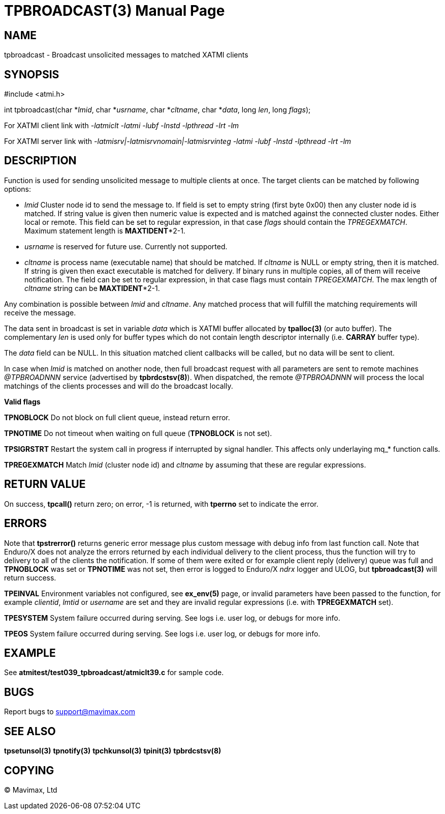 TPBROADCAST(3)
==============
:doctype: manpage


NAME
----
tpbroadcast - Broadcast unsolicited messages to matched XATMI clients


SYNOPSIS
--------
#include <atmi.h>

int tpbroadcast(char *'lmid', char *'usrname', char *'cltname', char *'data', 
	long 'len', long 'flags');


For XATMI client link with '-latmiclt -latmi -lubf -lnstd -lpthread -lrt -lm'

For XATMI server link with '-latmisrv|-latmisrvnomain|-latmisrvinteg -latmi 
-lubf -lnstd -lpthread -lrt -lm'

DESCRIPTION
-----------
Function is used for sending unsolicited message to multiple clients at once. 
The target clients can be matched by following options:

- 'lmid' Cluster node id to send the message to. If field is set to empty string 
(first byte 0x00) then any cluster node id is matched. If string value is given
then numeric value is expected and is matched against the connected cluster nodes.
Either local or remote. This field can be set to regular expression, 
in that case 'flags' should contain the 'TPREGEXMATCH'. Maximum
statement length is *MAXTIDENT**2-1.

- 'usrname' is reserved for future use. Currently not supported.

- 'cltname' is process name (executable name) that should be matched. If 'cltname'
is NULL or empty string, then it is matched. If string is given then exact executable
is matched for delivery. If binary runs in multiple copies, all of them will
receive notification. The field can be set to regular expression, in that case
flags must contain 'TPREGEXMATCH'. The max length of 'cltname' string can be 
*MAXTIDENT**2-1.


Any combination is possible between 'lmid' and 'cltname'. Any matched process that
will fulfill the matching requirements will receive the message.

The data sent in broadcast is set in variable 'data' which is XATMI
buffer allocated by *tpalloc(3)* (or auto buffer). The complementary 'len' is
used only for buffer types which do not contain length descriptor internally (i.e.
*CARRAY* buffer type).

The 'data' field can be NULL. In this situation matched client callbacks will be called,
but no data will be sent to client. 

In case when 'lmid' is matched on another node, then full broadcast request with
all parameters are sent to remote machines '@TPBROADNNN' service (advertised by 
*tpbrdcstsv(8)*). When dispatched, the remote '@TPBROADNNN' will process the local
matchings of the clients processes and will do the broadcast locally.

*Valid flags*

*TPNOBLOCK* Do not block on full client queue, instead return error.

*TPNOTIME* Do not timeout when waiting on full queue (*TPNOBLOCK* is not set).

*TPSIGRSTRT* Restart the system call in progress if interrupted by signal handler.
This affects only underlaying mq_* function calls.

*TPREGEXMATCH*  Match 'lmid' (cluster node id) and 'cltname' by assuming that
these are regular expressions.


RETURN VALUE
------------
On success, *tpcall()* return zero; on error, -1 is returned, with *tperrno* 
set to indicate the error.

ERRORS
------
Note that *tpstrerror()* returns generic error message plus custom message with 
debug info from last function call. Note that Enduro/X does not analyze the errors
returned by each individual delivery to the client process, thus the function will
try to delivery to all of the clients the notification. If some of them were 
exited or for example client reply (delivery) queue was full and *TPNOBLOCK*
was set or *TPNOTIME* was not set, then error is logged to Enduro/X 'ndrx' logger
and ULOG, but *tpbroadcast(3)* will return success.

*TPEINVAL* Environment variables not configured, see *ex_env(5)* page, or invalid
parameters have been passed to the function, for example 'clientid', 'lmtid' or 
'username' are set and they are invalid regular expressions (i.e. with *TPREGEXMATCH*
set).

*TPESYSTEM* System failure occurred during serving. See logs i.e. user log, 
or debugs for more info.

*TPEOS* System failure occurred during serving. See logs i.e. user log, 
or debugs for more info.


EXAMPLE
-------
See *atmitest/test039_tpbroadcast/atmiclt39.c* for sample code.

BUGS
----
Report bugs to support@mavimax.com

SEE ALSO
--------
*tpsetunsol(3)* *tpnotify(3)* *tpchkunsol(3)* *tpinit(3)* *tpbrdcstsv(8)*

COPYING
-------
(C) Mavimax, Ltd

